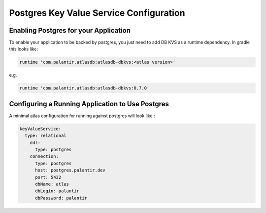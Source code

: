 ========================================
Postgres Key Value Service Configuration
========================================

Enabling Postgres for your Application
======================================

To enable your application to be backed by postgres, you just need to add DB KVS as a runtime dependency. In gradle this looks like:

.. code-block:: groovy

  runtime 'com.palantir.atlasdb:atlasdb-dbkvs:<atlas version>'

e.g.

.. code-block:: groovy

  runtime 'com.palantir.atlasdb:atlasdb-dbkvs:0.7.0'

Configuring a Running Application to Use Postgres
=================================================

A minimal atlas configuration for running against postgres will look like :

.. code-block:: yaml

  keyValueService:
    type: relational
      ddl:
        type: postgres
      connection:
        type: postgres
        host: postgres.palantir.dev
        port: 5432
        dbName: atlas
        dbLogin: palantir
        dbPassword: palantir 
